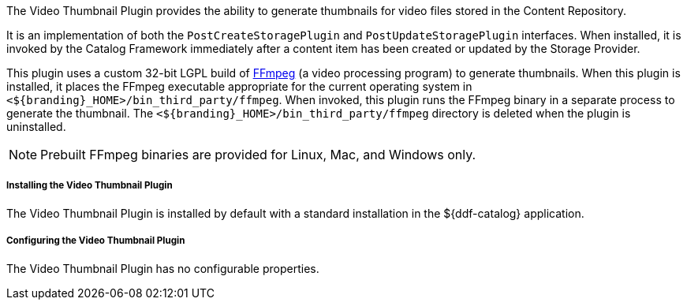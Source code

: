 :type: plugin
:status: published
:title: Video Thumbnail Plugin
:link: _video_thumbnail_plugin
:plugintypes: postcreatestorage, postupdatestorage
:summary: Generates thumbnails for video files.

The Video Thumbnail Plugin provides the ability to generate thumbnails for video files stored in the Content Repository.

It is an implementation of both the `PostCreateStoragePlugin` and `PostUpdateStoragePlugin` interfaces. When installed, it is invoked by the Catalog Framework immediately after a content item has been created or updated by the Storage Provider.

This plugin uses a custom 32-bit LGPL build of https://ffmpeg.org/[FFmpeg] (a video processing program) to generate thumbnails. When this plugin is installed, it places the FFmpeg executable appropriate for the current operating system in `<${branding}_HOME>/bin_third_party/ffmpeg`. When invoked, this plugin runs the FFmpeg binary in a separate process to generate the thumbnail. The `<${branding}_HOME>/bin_third_party/ffmpeg` directory is deleted when the plugin is uninstalled.

[NOTE]
====
Prebuilt FFmpeg binaries are provided for Linux, Mac, and Windows only.
====

===== Installing the Video Thumbnail Plugin

The Video Thumbnail Plugin is installed by default with a standard installation in the ${ddf-catalog} application.

===== Configuring the Video Thumbnail Plugin

The Video Thumbnail Plugin has no configurable properties.
